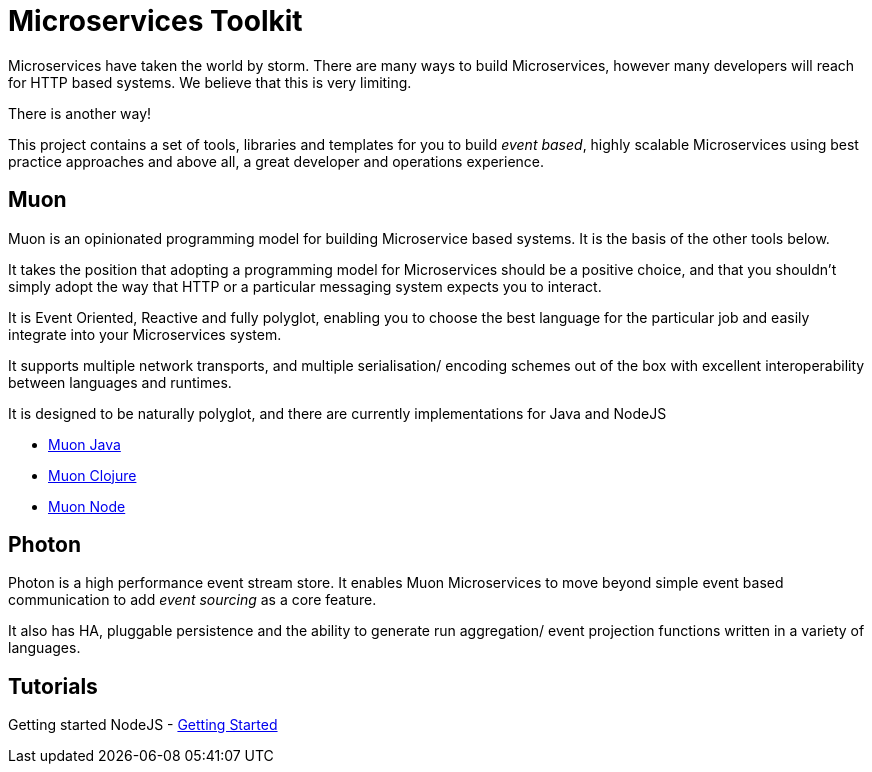 = Microservices Toolkit

Microservices have taken the world by storm. There are many ways to build Microservices, however many developers will
reach for HTTP based systems. We believe that this is very limiting.

There is another way!

This project contains a set of tools, libraries and templates for you to build _event based_, highly scalable Microservices
using best practice approaches and above all, a great developer and operations experience.

== Muon 

Muon is an opinionated programming model for building Microservice based systems. It is the basis of the other tools below.

It takes the position that adopting a programming model for Microservices should be a positive choice, and that you shouldn't simply adopt the way that HTTP or a particular messaging system expects you to interact.

It is Event Oriented, Reactive and fully polyglot, enabling you to choose the best language for the particular job and easily integrate into your Microservices system.

It supports multiple network transports, and multiple serialisation/ encoding schemes out of the box with excellent interoperability between languages and runtimes.

It is designed to be naturally polyglot, and there are currently implementations for Java and NodeJS

* link:java/SNAPSHOT/index.html[Muon Java]
* link:clojure/SNAPSHOT/index.html[Muon Clojure]
* link:node/latest/index.html[Muon Node]

== Photon

Photon is a high performance event stream store. It enables Muon Microservices to move beyond simple event based communication to add _event sourcing_ as a core feature.

It also has HA, pluggable persistence and the ability to generate run aggregation/ event projection functions written in a variety of languages.


== Tutorials

Getting started NodeJS - link:Getting_Started.html[Getting Started]
